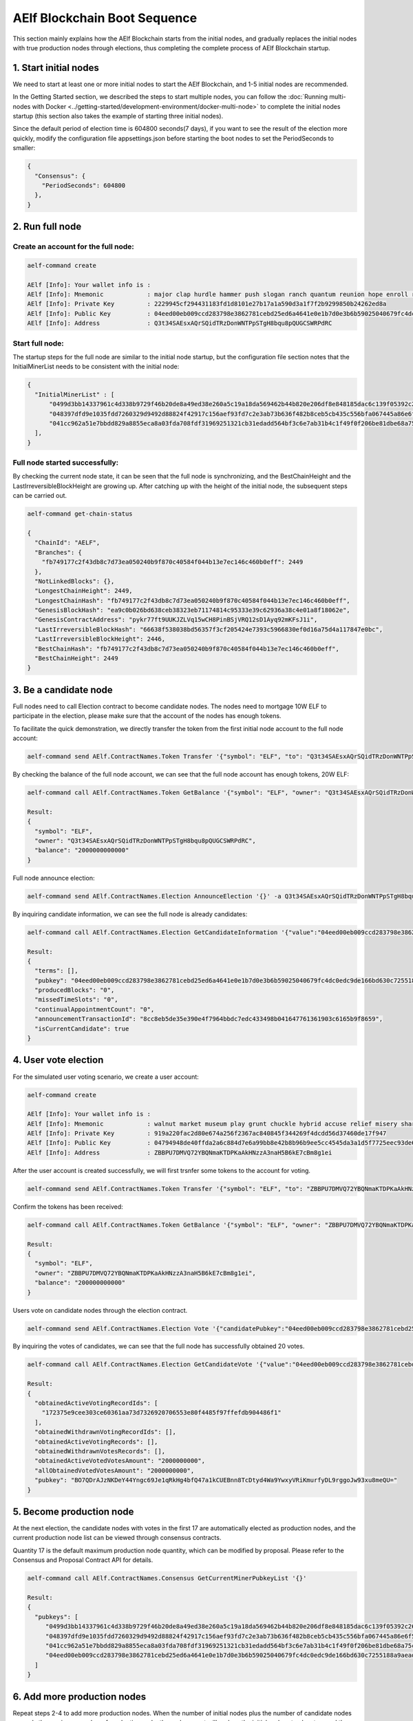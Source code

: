 AElf Blockchain Boot Sequence
=============================

This section mainly explains how the AElf Blockchain starts from the
initial nodes, and gradually replaces the initial nodes with true
production nodes through elections, thus completing the complete process
of AElf Blockchain startup.

1. Start initial nodes
-------------------

We need to start at least one or more initial nodes to start the AElf
Blockchain, and 1-5 initial nodes are recommended.

In the Getting Started section, we described the steps to start multiple
nodes, you can follow the :doc:`Running multi-nodes with
Docker <../getting-started/development-environment/docker-multi-node>` 
to complete the initial nodes startup (this section also takes the
example of starting three initial nodes).

Since the default period of election time is 604800 seconds(7 days), if
you want to see the result of the election more quickly, modify the
configuration file appsettings.json before starting the boot nodes to
set the PeriodSeconds to smaller:

.. code:: json

   {
     "Consensus": {
       "PeriodSeconds": 604800
     },
   }

2. Run full node
----------------

Create an account for the full node:
~~~~~~~~~~~~~~~~~~~~~~~~~~~~~~~~~~~~

.. code:: bash

   aelf-command create

   AElf [Info]: Your wallet info is : 
   AElf [Info]: Mnemonic            : major clap hurdle hammer push slogan ranch quantum reunion hope enroll repeat 
   AElf [Info]: Private Key         : 2229945cf294431183fd1d8101e27b17a1a590d3a1f7f2b9299850b24262ed8a 
   AElf [Info]: Public Key          : 04eed00eb009ccd283798e3862781cebd25ed6a4641e0e1b7d0e3b6b59025040679fc4dc0edc9de166bd630c7255188a9aeadfc832fdae0828270f77c6ef267905 
   AElf [Info]: Address             : Q3t34SAEsxAQrSQidTRzDonWNTPpSTgH8bqu8pQUGCSWRPdRC

Start full node:
~~~~~~~~~~~~~~~~

The startup steps for the full node are similar to the initial node
startup, but the configuration file section notes that the
InitialMinerList needs to be consistent with the initial node:

.. code:: json

   {
     "InitialMinerList" : [
         "0499d3bb14337961c4d338b9729f46b20de8a49ed38e260a5c19a18da569462b44b820e206df8e848185dac6c139f05392c268effe915c147cde422e69514cc927",
         "048397dfd9e1035fdd7260329d9492d88824f42917c156aef93fd7c2e3ab73b636f482b8ceb5cb435c556bfa067445a86e6f5c3b44ae6853c7f3dd7052609ed40b",
         "041cc962a51e7bbdd829a8855eca8a03fda708fdf31969251321cb31edadd564bf3c6e7ab31b4c1f49f0f206be81dbe68a75c70b293bf9d04d867ee5e415d3bf8a"
     ],
   }

Full node started successfully:
~~~~~~~~~~~~~~~~~~~~~~~~~~~~~~~

By checking the current node state, it can be seen that the full node is
synchronizing, and the BestChainHeight and the
LastIrreversibleBlockHeight are growing up. After catching up with the
height of the initial node, the subsequent steps can be carried out.

.. code:: bash

   aelf-command get-chain-status
    
   {
     "ChainId": "AELF",
     "Branches": {
       "fb749177c2f43db8c7d73ea050240b9f870c40584f044b13e7ec146c460b0eff": 2449
     },
     "NotLinkedBlocks": {},
     "LongestChainHeight": 2449,
     "LongestChainHash": "fb749177c2f43db8c7d73ea050240b9f870c40584f044b13e7ec146c460b0eff",
     "GenesisBlockHash": "ea9c0b026bd638ceb38323eb71174814c95333e39c62936a38c4e01a8f18062e",
     "GenesisContractAddress": "pykr77ft9UUKJZLVq15wCH8PinBSjVRQ12sD1Ayq92mKFsJ1i",
     "LastIrreversibleBlockHash": "66638f538038bd56357f3cf205424e7393c5966830ef0d16a75d4a117847e0bc",
     "LastIrreversibleBlockHeight": 2446,
     "BestChainHash": "fb749177c2f43db8c7d73ea050240b9f870c40584f044b13e7ec146c460b0eff",
     "BestChainHeight": 2449
   }

3. Be a candidate node
----------------------

Full nodes need to call Election contract to become candidate nodes. The
nodes need to mortgage 10W ELF to participate in the election, please
make sure that the account of the nodes has enough tokens.

To facilitate the quick demonstration, we directly transfer the token
from the first initial node account to the full node account:

.. code:: bash

   aelf-command send AElf.ContractNames.Token Transfer '{"symbol": "ELF", "to": "Q3t34SAEsxAQrSQidTRzDonWNTPpSTgH8bqu8pQUGCSWRPdRC", "amount": "20000000000000"}'

By checking the balance of the full node account, we can see that the
full node account has enough tokens, 20W ELF:

.. code:: bash

   aelf-command call AElf.ContractNames.Token GetBalance '{"symbol": "ELF", "owner": "Q3t34SAEsxAQrSQidTRzDonWNTPpSTgH8bqu8pQUGCSWRPdRC"}'
    
   Result:
   {
     "symbol": "ELF",
     "owner": "Q3t34SAEsxAQrSQidTRzDonWNTPpSTgH8bqu8pQUGCSWRPdRC",
     "balance": "2000000000000"
   } 

Full node announce election:

.. code:: bash

   aelf-command send AElf.ContractNames.Election AnnounceElection '{}' -a Q3t34SAEsxAQrSQidTRzDonWNTPpSTgH8bqu8pQUGCSWRPdRC

By inquiring candidate information, we can see the full node is already
candidates:

.. code:: bash

   aelf-command call AElf.ContractNames.Election GetCandidateInformation '{"value":"04eed00eb009ccd283798e3862781cebd25ed6a4641e0e1b7d0e3b6b59025040679fc4dc0edc9de166bd630c7255188a9aeadfc832fdae0828270f77c6ef267905"}'
    
   Result:
   {
     "terms": [],
     "pubkey": "04eed00eb009ccd283798e3862781cebd25ed6a4641e0e1b7d0e3b6b59025040679fc4dc0edc9de166bd630c7255188a9aeadfc832fdae0828270f77c6ef267905",
     "producedBlocks": "0",
     "missedTimeSlots": "0",
     "continualAppointmentCount": "0",
     "announcementTransactionId": "8cc8eb5de35e390e4f7964bbdc7edc433498b041647761361903c6165b9f8659",
     "isCurrentCandidate": true
   } 

4. User vote election
---------------------

For the simulated user voting scenario, we create a user account:

.. code:: bash

   aelf-command create
    
   AElf [Info]: Your wallet info is : 
   AElf [Info]: Mnemonic            : walnut market museum play grunt chuckle hybrid accuse relief misery share meadow 
   AElf [Info]: Private Key         : 919a220fac2d80e674a256f2367ac840845f344269f4dcdd56d37460de17f947 
   AElf [Info]: Public Key          : 04794948de40ffda2a6c884d7e6a99bb8e42b8b96b9ee5cc4545da3a1d5f7725eec93de62ddbfb598ef6f04fe52aa310acc7d17abeeea3946622573c4b0b2433ac 
   AElf [Info]: Address             : ZBBPU7DMVQ72YBQNmaKTDPKaAkHNzzA3naH5B6kE7cBm8g1ei

After the user account is created successfully, we will first trsnfer
some tokens to the account for voting.

.. code:: bash

   aelf-command send AElf.ContractNames.Token Transfer '{"symbol": "ELF", "to": "ZBBPU7DMVQ72YBQNmaKTDPKaAkHNzzA3naH5B6kE7cBm8g1ei", "amount": "200000000000"}'

Confirm the tokens has been received:

.. code:: bash

   aelf-command call AElf.ContractNames.Token GetBalance '{"symbol": "ELF", "owner": "ZBBPU7DMVQ72YBQNmaKTDPKaAkHNzzA3naH5B6kE7cBm8g1ei"}'
    
   Result:
   {
     "symbol": "ELF",
     "owner": "ZBBPU7DMVQ72YBQNmaKTDPKaAkHNzzA3naH5B6kE7cBm8g1ei",
     "balance": "200000000000"
   } 

Users vote on candidate nodes through the election contract.

.. code:: bash

   aelf-command send AElf.ContractNames.Election Vote '{"candidatePubkey":"04eed00eb009ccd283798e3862781cebd25ed6a4641e0e1b7d0e3b6b59025040679fc4dc0edc9de166bd630c7255188a9aeadfc832fdae0828270f77c6ef267905","amount":2000000000,"endTimestamp":{"seconds":1600271999,"nanos":999000}}' -a ZBBPU7DMVQ72YBQNmaKTDPKaAkHNzzA3naH5B6kE7cBm8g1ei

By inquiring the votes of candidates, we can see that the full node has
successfully obtained 20 votes.

.. code:: bash


   aelf-command call AElf.ContractNames.Election GetCandidateVote '{"value":"04eed00eb009ccd283798e3862781cebd25ed6a4641e0e1b7d0e3b6b59025040679fc4dc0edc9de166bd630c7255188a9aeadfc832fdae0828270f77c6ef267905"}'
    
   Result:
   {
     "obtainedActiveVotingRecordIds": [
       "172375e9cee303ce60361aa73d7326920706553e80f4485f97ffefdb904486f1"
     ],
     "obtainedWithdrawnVotingRecordIds": [],
     "obtainedActiveVotingRecords": [],
     "obtainedWithdrawnVotesRecords": [],
     "obtainedActiveVotedVotesAmount": "2000000000",
     "allObtainedVotedVotesAmount": "2000000000",
     "pubkey": "BO7QDrAJzNKDeY44Yngc69Je1qRkHg4bfQ47a1kCUEBnn8TcDtyd4Wa9YwxyVRiKmurfyDL9rggoJw93xu8meQU="
   } 

5. Become production node
-------------------------

At the next election, the candidate nodes with votes in the first 17 are
automatically elected as production nodes, and the current production
node list can be viewed through consensus contracts.

Quantity 17 is the default maximum production node quantity, which can
be modified by proposal. Please refer to the Consensus and Proposal
Contract API for details.

.. code:: bash

   aelf-command call AElf.ContractNames.Consensus GetCurrentMinerPubkeyList '{}'

   Result:
   {
     "pubkeys": [
        "0499d3bb14337961c4d338b9729f46b20de8a49ed38e260a5c19a18da569462b44b820e206df8e848185dac6c139f05392c268effe915c147cde422e69514cc927",
        "048397dfd9e1035fdd7260329d9492d88824f42917c156aef93fd7c2e3ab73b636f482b8ceb5cb435c556bfa067445a86e6f5c3b44ae6853c7f3dd7052609ed40b",
        "041cc962a51e7bbdd829a8855eca8a03fda708fdf31969251321cb31edadd564bf3c6e7ab31b4c1f49f0f206be81dbe68a75c70b293bf9d04d867ee5e415d3bf8a",
        "04eed00eb009ccd283798e3862781cebd25ed6a4641e0e1b7d0e3b6b59025040679fc4dc0edc9de166bd630c7255188a9aeadfc832fdae0828270f77c6ef267905"
     ]
   } 

6. Add more production nodes
----------------------------

Repeat steps 2-4 to add more production nodes. When the number of
initial nodes plus the number of candidate nodes exceeds the maximum
number of production node, the replacement will replace the initial
nodes step by step, and the replaced initial nodes are not allowed to
run for election again. At this time, the initial node has completed its
responsibility of starting AElf Blockchain.
